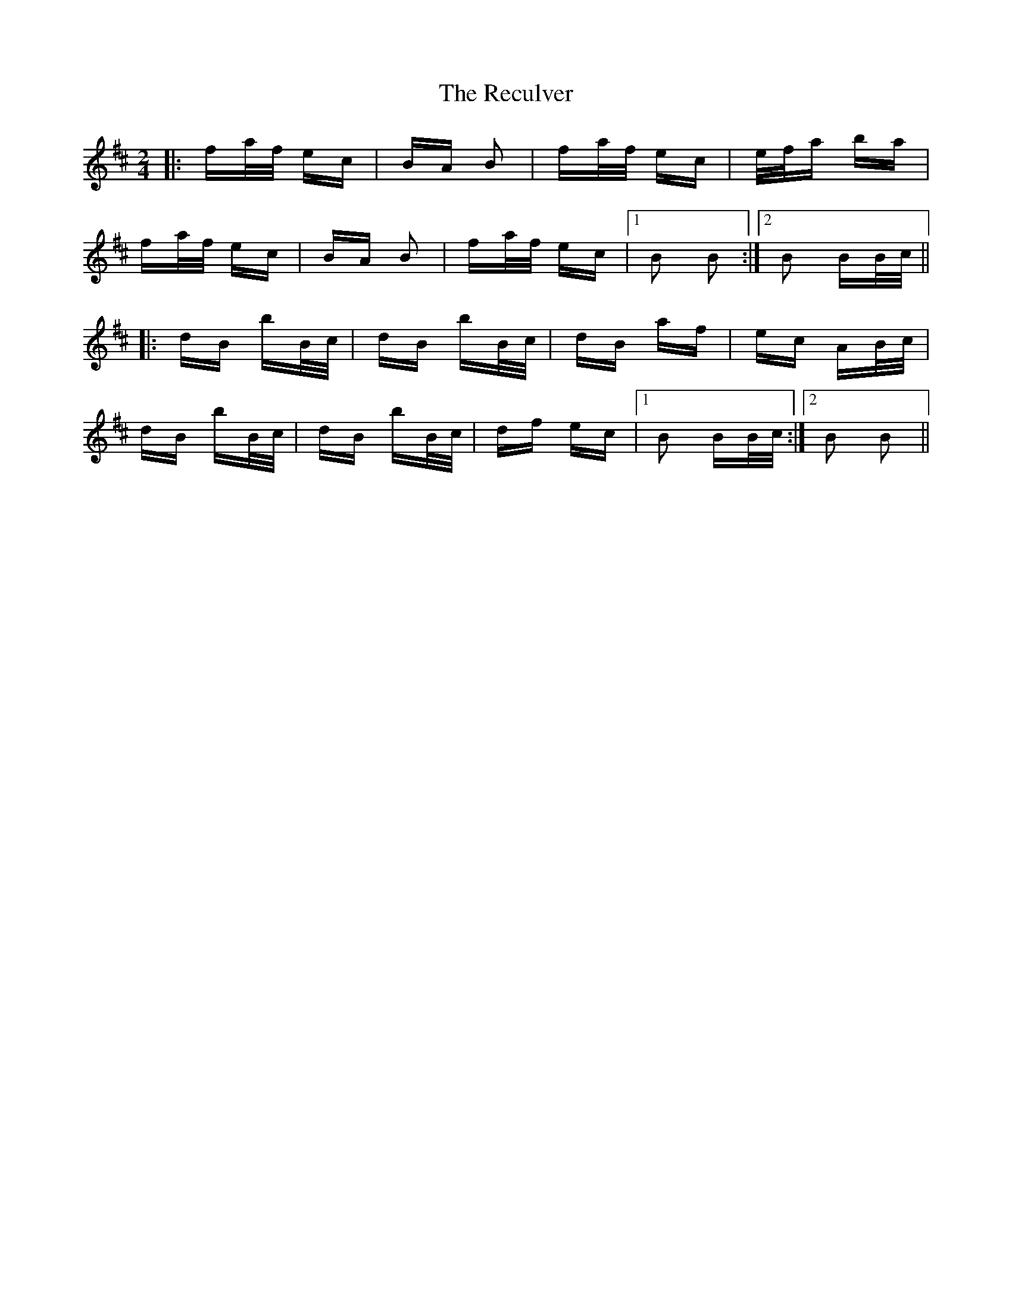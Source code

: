 X: 33862
T: Reculver, The
R: polka
M: 2/4
K: Bminor
|:fa/f/ ec|BA B2|fa/f/ ec|e/f/a ba|
fa/f/ ec|BA B2|fa/f/ ec|1 B2 B2:|2 B2 BB/c/||
|:dB bB/c/|dB bB/c/|dB af|ec AB/c/|
dB bB/c/|dB bB/c/|df ec|1 B2 BB/c/:|2 B2 B2||

